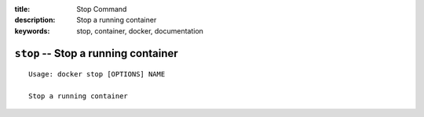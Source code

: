 :title: Stop Command
:description: Stop a running container
:keywords: stop, container, docker, documentation

====================================
``stop`` -- Stop a running container
====================================

::

    Usage: docker stop [OPTIONS] NAME

    Stop a running container
